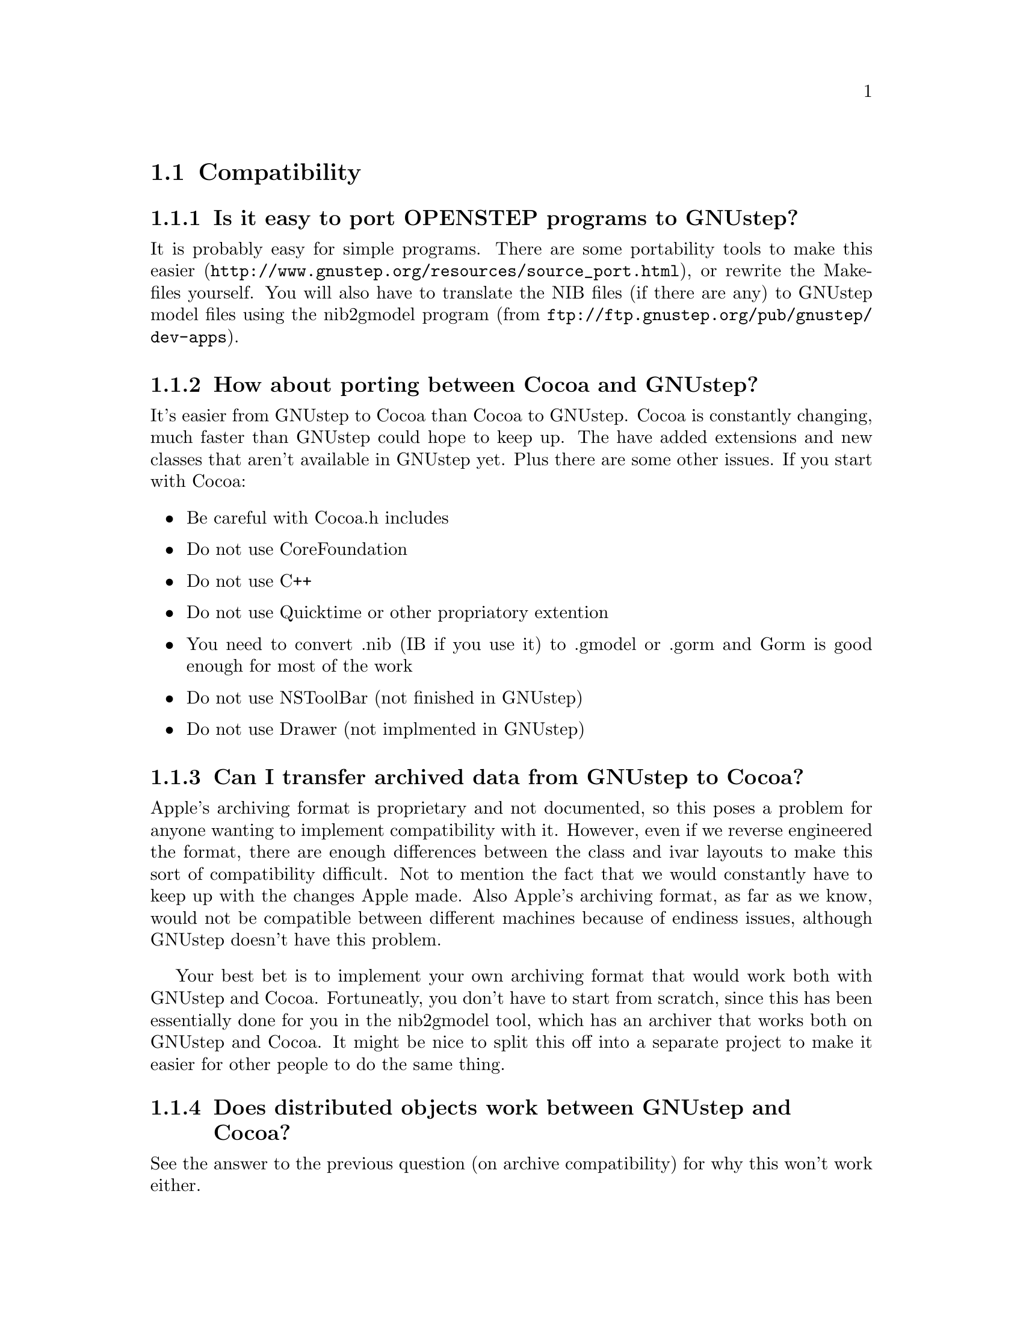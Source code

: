 \input texinfo   @c -*-texinfo-*-
@c A FAQ for GNUstep

@node Top, Compatibility, (dir), (dir)
@chapter GNUstep Frequently Asked Questions with Answers

Last updated @today{}.
Please send corrections to @email{gnustep-maintainer@@gnu.org}. Also look
at the user FAQ for more user oriented questions.

@menu
* Compatibility::               
* Compiling and Developing::    
* GNU Objective C Compiler and Runtime::  
* GNUstep Base Library::        
* GNUstep GUI Library::         
* GNUstep DisplayGhostScript Server::  
@end menu

@c ****************************************************************
@c Compiling
@node Compatibility, Compiling and Developing, Top, Top
@section Compatibility

@menu
* Is it easy to port OPENSTEP programs to GNUstep?::  
* How about porting between Cocoa and GNUstep?::  
* Can I transfer archived data from GNUstep to Cocoa?::  
* Does distributed objects work between GNUstep and Cocoa?::  
* Is there an Interface Builder for GNUstep?::  
* Can I use my original NIB files?::  
* Can one use the hybrid "Objective-C++"::  
* Is there a plan to support Java/YellowBox Bindings?::  
* What if I compile GNUstep under OPENSTEP/MacOS X?::  
* Is the Objective C API for GTK related?::  
* How about implementing parts of the Application Kit with GTK?::  
@end menu

@node Is it easy to port OPENSTEP programs to GNUstep?, How about porting between Cocoa and GNUstep?, Compatibility, Compatibility
@subsection Is it easy to port OPENSTEP programs to GNUstep?

It is probably easy for simple programs. There are some portability
tools to make this easier
(@url{http://www.gnustep.org/resources/source_port.html}), or rewrite
the Makefiles yourself.  You will also have to translate the NIB files
(if there are any) to GNUstep model files using the nib2gmodel program
(from @url{ftp://ftp.gnustep.org/pub/gnustep/dev-apps}).

@node How about porting between Cocoa and GNUstep?, Can I transfer archived data from GNUstep to Cocoa?, Is it easy to port OPENSTEP programs to GNUstep?, Compatibility
@subsection How about porting between Cocoa and GNUstep?

It's easier from GNUstep to Cocoa than Cocoa to GNUstep. Cocoa is
constantly changing, much faster than GNUstep could hope to keep
up. The have added extensions and new classes that aren't available in
GNUstep yet. Plus there are some other issues. If you start with
Cocoa:

@itemize @bullet
@item Be careful with Cocoa.h includes
@item Do not use CoreFoundation
@item Do not use C++
@item Do not use Quicktime or other propriatory extention
@item You need to convert .nib (IB if you use it) to .gmodel or .gorm
and Gorm is good enough for most of the work
@item Do not use NSToolBar (not finished in GNUstep)
@item Do not use Drawer (not implmented in GNUstep)
@end itemize

@node Can I transfer archived data from GNUstep to Cocoa?, Does distributed objects work between GNUstep and Cocoa?, How about porting between Cocoa and GNUstep?, Compatibility
@subsection Can I transfer archived data from GNUstep to Cocoa?

Apple's archiving format is proprietary and not documented, so this
poses a problem for anyone wanting to implement compatibility with it.
However, even if we reverse engineered the format, there are enough
differences between the class and ivar layouts to make this sort of
compatibility difficult. Not to mention the fact that we would
constantly have to keep up with the changes Apple made. Also Apple's
archiving format, as far as we know, would not be compatible between
different machines because of endiness issues, although GNUstep doesn't
have this problem.

Your best bet is to implement your own archiving format that would work
both with GNUstep and Cocoa. Fortuneatly, you don't have to start from
scratch, since this has been essentially done for you in the nib2gmodel
tool, which has an archiver that works both on GNUstep and Cocoa. It
might be nice to split this off into a separate project to make it
easier for other people to do the same thing.

@node Does distributed objects work between GNUstep and Cocoa?, Is there an Interface Builder for GNUstep?, Can I transfer archived data from GNUstep to Cocoa?, Compatibility
@subsection Does distributed objects work between GNUstep and Cocoa?

See the answer to the previous question (on archive compatibility) for
why this won't work either.

@node Is there an Interface Builder for GNUstep?, Can I use my original NIB files?, Does distributed objects work between GNUstep and Cocoa?, Compatibility
@subsection Is there an Interface Builder for GNUstep?

There is an Interface Builder for GNUstep called Gorm, but it is
in alpha release, so it may not work perfectly. You can download it from
the ftp site or via http.
The Project Manager ProjectCenter is also available.

@node Can I use my original NIB files?, Can one use the hybrid "Objective-C++", Is there an Interface Builder for GNUstep?, Compatibility
@subsection  Can I use my original NIB files?

 No - NeXT/Apple never documented their nib format, so GNUstep supports
both the 'gmodel' format (which stores information as text
(property-lists) and can therefore be edited 'by hand') and binary
archive format (which can be edited by Gorm).  There IS a conversion
tool called nib2gmodel that can be compiled under OPENSTEP to convert
OPENSTEP nib files to GNUstep gmodel files.

@node Can one use the hybrid "Objective-C++", Is there a plan to support Java/YellowBox Bindings?, Can I use my original NIB files?, Compatibility
@subsection  Can one use the hybrid "Objective-C++"

No. at present the GNU compiler (gcc) does not support
"Objective-C++". Apple has submitted patches for this, but it is up to
the GCC steering commitee to decide if they want to add them. If you
would like to see this, please politely and respectfully lobby them at
@email{gcc@@gnu.org}.

@node Is there a plan to support Java/YellowBox Bindings?, What if I compile GNUstep under OPENSTEP/MacOS X?, Can one use the hybrid "Objective-C++", Compatibility
@subsection  Is there a plan to support the Java/YellowBox Bindings?

Yes. The GNustep Java library/bridge called JIGS is available now.  JIGS
is a free (LGPL) Java Interface for GNUstep; it can automatically wrap
Objective-C libraries based on GNUstep, making them accessible directly
to the Java programmer as if they were Java libraries. As a side effect,
it is also possible to use the whole engine in the reverse way: JIGS
provides a high level API to allow Objective-C programmers to start java
virtual machines inside GNUstep Objective-C code and access java objects
in the java virtual machine transparently, as if they were objective-C
objects.

@node What if I compile GNUstep under OPENSTEP/MacOS X?, Is the Objective C API for GTK related?, Is there a plan to support Java/YellowBox Bindings?, Compatibility
@subsection  What if I compile GNUstep under OPENSTEP/MacOS X?

GNUstep uses the X-windows display postscript extension.
The interface to that is not the same as the interface to the
OPENSTEP/MacOS-X windows server.  While someone could write a
backend library to provide the interface, nobody has bothered to
date.

Also, the GNUstep base library is still being ported to Darwin.

@node Is the Objective C API for GTK related?, How about implementing parts of the Application Kit with GTK?, What if I compile GNUstep under OPENSTEP/MacOS X?, Compatibility
@subsection  Is the Objective C API for GTK related?

  No.  GNUstep applications provide their GUI via the OpenStep
API, which provides fully object-oriented access to GUI manipulation.

  The object-oriented nature of the libraries and language make it much easier
for new users to create their own subclasses rather than simply using the
supplied widgets as in other frameworks.

@node How about implementing parts of the Application Kit with GTK?,  , Is the Objective C API for GTK related?, Compatibility
@subsection  How about implementing parts of the Application Kit with GTK?

  Yes and No - The GNUstep architecture provides a single,
platform-independent, API for handling all aspects of GUI interaction
(implemented in the gstep-gui library), with a backend architecture
that permits you to have different display models (display postscript,
X-windows, win32, berlin ...) while letting you use the same code
for printing as for displaying. Use of GTK in the frontend gui
library would remove some of those advantages without adding any.

That being said, a backend library could be implemented using gtk
if anyone wanted to do so.  Since the frontend library handles most
of the work involved in implementing the OpenStep API, the backend
is a relatively thin layer and the advantages of GTK over direct
xlib or win32 calls is likely to be minimal.  If/when GTK is ported
to more systems, a backend written using it could be a valuable
asset - volunteers are, as always, wecome.


@c ****************************************************************
@c Compiling
@node Compiling and Developing, GNU Objective C Compiler and Runtime, Compatibility, Top
@section Compiling and Developing

@menu
* How can I get started programming?::  
* How can I help with GNUstep?::  
* Helping develop GNUstep::     
* Helping document GNUstep::    
* How do I update the task list?::  
* How do I start writing tests?::  
* How do I start writing applications?::  
* How can I help with the GNUstep website?::  
* Why doesn't GDB support Objective-C?::  
@end menu

@node How can I get started programming?, How can I help with GNUstep?, Compiling and Developing, Compiling and Developing
@subsection  How can I get started programming?

  Good question.  Read the tutorials at the GNUstep web site. Also look at
Apple's documentation (pointers in the Resources section on the GNUstep web
site.

@node How can I help with GNUstep?, Helping develop GNUstep, How can I get started programming?, Compiling and Developing
@subsection  How can I help with GNUstep?

@enumerate
@item Write/debug library code 
@item Write documentation 
@item Update the task list and library headers 
@item Write applications
@end enumerate

Let people know what you are doing.  Break your project up into
the smallest units you can.  Feed back frequent updates to the
maintainers.  Ask questions in the discussion mailing list.

Do remember that any changes beyond a few lines of code (or
documentation) require a disclaimer or copyright assignment to the
Free Software Foundation before they can be incorporated into the
project.  Get in touch with the maintainer of the library you are
working on about this.

Don't start with large-scale reorganisation of anything - instead,
get a general idea in mind of what you want to do, and proceed as
much as possible with incremental changes that don't break anything
- that way you can make those incremental changes available to the
rest of the community at frequent intervals.

Don't be afraid to give up - there is no shame in finding out that
you have take on too large/complex a project.  It's much better to
'resign' and take on a smaller job than to just stop without telling
anyone.

Please document the code you add or change (using autogsdoc comments
that begin with a slash and two asterices). But PLEASE, do not copy from
the Apple documentation or any other copyrighted documentation.


@node Helping develop GNUstep, Helping document GNUstep, How can I help with GNUstep?, Compiling and Developing
@subsection  Helping develop GNUstep

There is plenty of unimplemented stuff in the gui library and
backend libraries that volunteers can work on - just browse through
the code and see if it conforms to the documentation.

Specific tasks are noted in the developers section on the GNUstep
website.

Once you have coded something, you could always write a testcase
and documentation for it :-)

@node Helping document GNUstep, How do I update the task list?, Helping develop GNUstep, Compiling and Developing
@subsection  Helping document GNUstep

All class documentation is written directly in the source code itself
and translated using the autogsdoc program. See the source code and
documentation for autogsdoc for information on documenting the classes.

Newcomers could write documentation for individual classes by
comparing the OpenStep specification, the MacOS-X documentation,
and the GNUstep source.  Documentation should clearly note where
individual methods are specific to OpenStep, MacOS-X or are GNustep
extensions.

More experienced people could write documentation on general
programming topics, and tutorials for new users.

Anyone willing to write documentation, either tutorials for using
GNUstep, or reference documentation for individual classes, should
either write it in gsdoc or as plain ascii text for someone else to
format into gsdoc.

GNUstep documentation should have copyright assigned to the Free
Software Foundation.

@node How do I update the task list?, How do I start writing tests?, Helping document GNUstep, Compiling and Developing
@subsection  How do I update the task list?

 The task list (@url{http://savannah.gnu.org/pm/?group_id=99}) is 
supposed to tell people what jobs are waiting to be done. Feel free to
add to it or update the tasks that are there (you need to create a login
for yourself first).

One job of major importance that pretty much anyone can do is to
look for jobs to add to the task list.  In the case of methods from
the OpenStep specification or the MacOS-X documentation not being
present in the GNUstep libraries, it is also helpful to add the
method prototypes to the library header files.

Send any changes or additions to @email{bug-gnustep@@gnu.org}.

A beginner can look through the MacOS-X documentation, the OpenStep
specification and the GNUstep source and contribute task items.

If a class or method is in MacOS-X and OpenStep but is not in
GNUstep - it's a high priority TODO and should at least be added
to the GNUstep headers and a dummy version added to the source with
a FIXME comment.

If a class or method is in MacOS-X but not OpenStep or GNUstep -
it's a low priority TODO.  It should be added to the GNUstep headers
bracketed in @code{#ifndef STRICT_OPENSTEP}

If a class or method is in OpenStep but not in MacOS-X or GNUstep
- it's a low priority TODO.  It should be added to the GNUstep
headers bracketed in @code{#ifndef STRICT_MACOS_X}

There are a couple of people working on this already, so it's a
good idea to get in touch with Adam or Richard to coordinate efforts.

@node How do I start writing tests?, How do I start writing applications?, How do I update the task list?, Compiling and Developing
@subsection  How do I start writing tests?

 You can write testcases - where the libraries fail tests, you
could either fix the problem, or add it to the task list.

To write testcases, you need to use anonymous CVS to install the
latest GNUstep snapshots you can find. Then checkout the 'tests'
module from CVS.  In the 'tests' directory, you will find a
regression testing framework.
In order to use this you will also need a recent (v 1.3.2 or later) copy of
Guile (you can get this from a GNU ftp site) and will need to check-out,
built, and installed the 'guile' package from the GNUstep CVS repository.

@node How do I start writing applications?, How can I help with the GNUstep website?, How do I start writing tests?, Compiling and Developing
@subsection  How do I start writing applications?

 You can either look at the links on the GNUstep website for
applications that have been started, and email their owners to
volunteer to help, or you can start your own project.

@node How can I help with the GNUstep website?, Why doesn't GDB support Objective-C?, How do I start writing applications?, Compiling and Developing
@subsection  How can I help with the GNUstep website?

 Talk to Adam Fedor @email{fedor@@gnu.org}, the maintainer.

The GNUstep website is kept as a CVS module, but the largest portions
of it (the FAQ and the Documentation) are actually
generated from files in the individual GNUstep packages.

If you want to update the FAQ or documentation  - grab
the latest snapshot of the GNUstep core you can find, update it
from the CVS repository, and work with the contents of the appropriate
documentation directory.

If you want to work on other parts of the website, you can grab a copy
of the website via anonymous CVS. See
@url{http://savannah.gnu.org/cvs/?group_id=99} for instructions on how
to do that.

The main task with the website is to figure out which bits are
out-of-date (or wrong) and update/mark-as-outdated as required.

@node Why doesn't GDB support Objective-C?,  , How can I help with the GNUstep website?, Compiling and Developing
@subsection Why doesn't GDB support Objective-C?

Apple has submitted their patches to make GDB work with Objective-C
programs, and the GDB maintainer has said that he is interested in
integrating them. Now it appears that that there is just a lack of
time and priority to get this done. You can ask about or lobby for this - 
see @url{http://sources.redhat.com/gdb/}.

There are patches available on the gnustep web site if you want
to compile your own gdb (see @url{http://www.gnustep.org/pub/gnustep/patches}).


@c -------------------------------------------------------------------

@node GNU Objective C Compiler and Runtime, GNUstep Base Library, Compiling and Developing, Top
@section GNU Objective C Compiler and Runtime

@menu
* What is the Objective C Runtime?::  
* Does it allow a mixture of Objective C and C++::  
* Where can I find more information?::  
@end menu

@node What is the Objective C Runtime?, Does it allow a mixture of Objective C and C++, GNU Objective C Compiler and Runtime, GNU Objective C Compiler and Runtime
@subsection What is the Objective C Runtime?

The Objective C Runtime Library provides C functions and data structures
required to execute an Objective C program. 

The GNU Objective C Runtime Library offers everything NeXT's runtime
does, including Categories, Protocols, @samp{+poseAs:}, thread-safety,
class initialization on demand, delayed loading of classes, and
initialization of static instances (such as @@""-style string objects). 

It also has several improvements over NeXT's implementation:

@itemize @bullet

@item NeXT's runtime requires an extra function call (objc_msgSend) for
each message that is sent; (the function looks up the receiving
instance's implementation of the method).  GNU's implementation is
faster because it does not use an extra function call.  Instead, it
inlines a short piece of code that makes two pointer hops into a method
dispatch table; because the code is inlined, it does not incur the
overhead of a function call.

@item When running in thread-safe mode, NeXT's runtime must aquire a
global mutual exclusion lock every time a message is sent; this is
extremely slow.  GNU's runtime, amazingly, sends messages just as fast
in thread-safe mode as it does in single-thread mode---the code path
does not contain even a single extra instruction!  The GNU runtime only
needs locks when certainly structures are written, not read; the
structures are written relatively infrequently: only at class
initialization and when @samp{+poseAs:} is called.

@item GNU's runtime provides ``selector-types'' along with each
selector; NeXT's does not.  A selector-type is a string that describes
the C variable types for the method's return and argument values.  Among
other uses, selector-types is extrememly helpful for fast distributed
objects implementations, (see GNUstep Base Library Section, below).

@item Many of the GNU functions have different names than their
corresponding NeXT functions; the GNU names conform to the GNU coding
standards.

@end itemize

@node Does it allow a mixture of Objective C and C++, Where can I find more information?, What is the Objective C Runtime?, GNU Objective C Compiler and Runtime
@subsection Does it allow a mixture of Objective C and C++?

No.  
See @pxref{Can one use the hybrid "Objective-C++"}

@node Where can I find more information?,  , Does it allow a mixture of Objective C and C++, GNU Objective C Compiler and Runtime
@subsection Where can I find more information?

The FAQ associated with the newsgroup @samp{comp.lang.objective-c}
contains more information about GNU Objective C.

@c ------------- GNU Compiler and Objective C Runtime Library -------

@node GNUstep Base Library, GNUstep GUI Library, GNU Objective C Compiler and Runtime, Top
@section GNUstep Base Library

@menu
* What is the GNUstep Base Library?::  
* What is base's current state of development?::  
* What are the features of GNU Distributed Objects?::  
@end menu

@node What is the GNUstep Base Library?, What is base's current state of development?, GNUstep Base Library, GNUstep Base Library
@subsection What is the GNUstep Base Library?

The GNUstep Base Library is a library of general-purpose, non-graphical
Objective C objects.  For example, it includes classes for strings,
object collections, byte streams, typed coders, invocations,
notifications, notification dispatchers, moments in time, network ports,
remote object messaging support (distributed objects), event loops, and
random number generators.

It provides functionality that aims to implement the non-graphical
portion of the OpenStep standard (the Foundation library).  

@node What is base's current state of development?, What are the features of GNU Distributed Objects?, What is the GNUstep Base Library?, GNUstep Base Library
@subsection What is its current state of development?

GNUstep base is currently stable and implements probably 99% of the
functionality of the OpenStep classes and most all of the new Cocoa
classes.
Normal work can already be done using the library since the
missing 1 percent are the least-often-used features or are simply not
up to date with the latest Carbon spec.

@node What are the features of GNU Distributed Objects?,  , What is base's current state of development?, GNUstep Base Library
@subsection What are the features of GNU Distributed Objects?

GNU Distributed Objects has many of the features of other distributed
objects implementations, but, since it is free software, it can be
ported to platforms for which other distributed objects implementations
are not available.

[NOTE: The GNU distributed object facilities have the same ease-of-use
as NeXT's; be warned, however, that they are not compatible with each
other.  They have different class heirarchies, different instance
variables, different method names, different implementation strategies
and different network message formats.  You cannot communicate with a
NeXT NSConnection using a GNU NSConnection.  

Here are some differences between GNU distributed objects and NeXT's
distributed objects: NeXT NSDistantObject asks it's remote
target for the method encoding types and caches the results; GNU
NSDistantObject gets the types directly from the local GNU "typed selector"
mechanism if the information is known locally and only queries the remote
target or caching encoding types when using a method that is not known to
the local process.  The NSProxy for the remote root object always has name 0
and, once set, you cannot change the root object of a NSConnection; the GNU
Proxy for the remote root object has a target address value just like
all other Proxy's, and you can change the root object as many times as
you like. ].

@c --------------------------GNUstep Base Library----------------------

@node GNUstep GUI Library, GNUstep DisplayGhostScript Server, GNUstep Base Library, Top
@section GNUstep GUI Library

@menu
* What is the GUI Library?::    
* Explain the organization of the front- and back-ends::  
* What is the current state of development of the front-end?::  
* What is the current state of development of the X/DPS back-end?::  
@end menu

@node What is the GUI Library?, Explain the organization of the front- and back-ends, GNUstep GUI Library, GNUstep GUI Library
@subsection What is the GUI Library?

The GNUstep GUI Library is a library of objects useful for writing
graphical applications.  For example, it includes classes for drawing
and manipulating graphics objects on the screen: windows, menus,
buttons, sliders, text fields, and events.  There are also many
peripheral classes that offer operating-system-independent interfaces to
images, cursors, colors, fonts, pasteboards, printing.  There are also
workspace support classes such as data links, open/save panels,
context-dependent help, spell checking.

It provides functionality that aims to implement the @samp{AppKit}
portion of the OpenStep standard.  However the implementation has
been written to take advantage of GNUstep enhancements wherever possible.


@node Explain the organization of the front- and back-ends, What is the current state of development of the front-end?, What is the GUI Library?, GNUstep GUI Library
@subsection Explain the organization of the front- and back-ends

The GNUstep GUI Library is divided into a front- and back-end.  The
front-end contains the majority of implementation, but leaves out the
low-level drawing and event code.  A back-end can override whatever
methods necessary in order to implement low-level drawing event
receiving.  Different back-ends will make GNUstep available on various
platforms.  The default GNU back-end will run on top of X Windows.
Other back-ends could allow GNUstep to run on OpenGL and WIN32
graphics/event platforms.  Much work will be saved by this clean
separation between front- and back-end, because it allows different
platforms to share the large amount of front-end code.

@node What is the current state of development of the front-end?, What is the current state of development of the X/DPS back-end?, Explain the organization of the front- and back-ends, GNUstep GUI Library
@subsection What is the current state of development of the front-end?

Many of the classes are well implemented, if not thouroughly tested.
See the GNUstep web sites and read status information contained in the
distribution for the most up-to-date information.

@node What is the current state of development of the X/DPS back-end?,  , What is the current state of development of the front-end?, GNUstep GUI Library
@subsection What is the current state of development of the X/DPS back-end?

It works, but is slow and buggy. A lot of work could be done.

@c ------------------------- GNUstep GUI Library -----------------------

@node GNUstep DisplayGhostScript Server,  , GNUstep GUI Library, Top
@section GNUstep DisplayGhostScript Server

@menu
* What is the Display Ghostscript Server?::  
* What is DGSs current state of development?::  
* What is the relationship between the Display Ghostscript Server and X Windows?::  
@end menu

@node What is the Display Ghostscript Server?, What is DGSs current state of development?, GNUstep DisplayGhostScript Server, GNUstep DisplayGhostScript Server
@subsection What is the Display Ghostscript Server?

It is a free implementation of a Display PostScript server based on the
GNU Ghostscript program developed by Aladdin Enterprises and now owned by artofcode LLC.

@node What is DGSs current state of development?, What is the relationship between the Display Ghostscript Server and X Windows?, What is the Display Ghostscript Server?, GNUstep DisplayGhostScript Server
@subsection What is its current state of development?

GNU contracted with Aladdin Enterprises to add some key features to GNU
Ghostscript so it could be used as a DPS server. This work has mostly
been done, although Aladdin did not completely finish the work that they
were contracted for.  (Because the work took longer than specified and
was not completed, Aladdin agreed to waive approximately $10,000 in
promised fees for the work that was actually done and delivered.)  DGS
works fairly well with a single context.  Alpha channel and compositing
currently doesn't work.

@node What is the relationship between the Display Ghostscript Server and X Windows?,  , What is DGSs current state of development?, GNUstep DisplayGhostScript Server
@subsection What is the relationship between the Display Ghostscript Server and X Windows?

Display Ghostscript runs on top of X Windows.

@c ------------------ GNUstep DisplayGhostScript Server ---------------

@format
All trademarks mentioned on in this FAQ belong to their owners.
@end format

@bye
\bye

